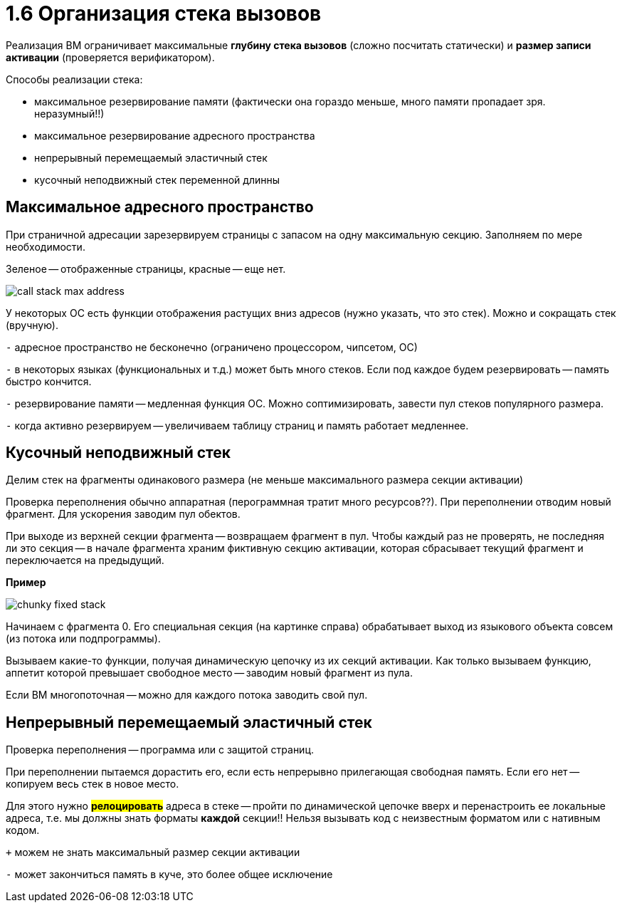 :lang: ru-RU
:source-highlighter: rouge
= 1.6 Организация стека вызовов


Реализация ВМ ограничивает максимальные *глубину стека вызовов* (сложно посчитать статически) и *размер записи активации* (проверяется верификатором).

Способы реализации стека:

* максимальное резервирование памяти (фактически она гораздо меньше, много памяти пропадает зря. неразумный!!)
* максимальное резервирование адресного пространства 
* непрерывный перемещаемый эластичный стек 
* кусочный неподвижный стек переменной длинны

== Максимальное адресного пространство
При страничной адресации зарезервируем страницы с запасом на одну максимальную секцию. Заполняем по мере необходимости.

Зеленое -- отображенные страницы, красные -- еще нет.

image::106/call_stack_max_address.png[]

У некоторых ОС есть функции отображения растущих вниз адресов (нужно указать, что это стек). Можно и сокращать стек (вручную).

`-` адресное пространство не бесконечно (ограничено процессором, чипсетом, ОС)

`-` в некоторых языках (функциональных и т.д.) может быть много стеков. Если под каждое будем резервировать -- память быстро кончится.

`-` резервирование памяти -- медленная функция ОС. Можно соптимизировать, завести пул стеков популярного размера.

`-` когда активно резервируем -- увеличиваем таблицу страниц и память работает медленнее.

== Кусочный неподвижный стек 
Делим стек на фрагменты одинакового размера (не меньше максимального размера секции активации)

Проверка переполнения обычно аппаратная (перограммная тратит много ресурсов??). При переполнении отводим новый фрагмент. Для ускорения заводим пул обектов. 

При выходе из верхней секции фрагмента -- возвращаем фрагмент в пул. Чтобы каждый раз не проверять, не последняя ли это секция -- в начале фрагмента храним фиктивную секцию активации, которая сбрасывает текущий фрагмент и переключается на предыдущий. 

*Пример*

image::106/сhunky_fixed_stack.png[]

Начинаем с фрагмента 0. Его специальная секция (на картинке справа) обрабатывает выход из языкового объекта совсем (из потока или подпрограммы).

Вызываем какие-то функции, получая динамическую цепочку из их секций активации. Как только вызываем функцию, аппетит которой превышает свободное место -- заводим новый фрагмент из пула. 

Если ВМ многопоточная -- можно для каждого потока заводить свой пул.

== Непрерывный перемещаемый эластичный стек

Проверка переполнения -- программа или с защитой страниц. 

При переполнении пытаемся дорастить его, если есть непрерывно прилегающая свободная память. Если его нет -- копируем весь стек в новое место. 

Для этого нужно *#релоцировать#* адреса в стеке -- пройти по динамической цепочке вверх и перенастроить ее локальные адреса, т.е. мы должны знать форматы *каждой* секции!! Нельзя вызывать код с неизвестным форматом или с нативным кодом.

`+` можем не знать максимальный размер секции активации

`-` может закончиться память в куче, это более общее исключение 
